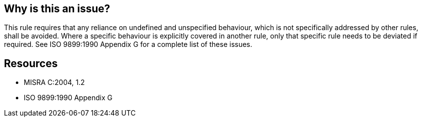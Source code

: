 == Why is this an issue?

This rule requires that any reliance on undefined and unspecified behaviour, which is not specifically addressed by other rules, shall be avoided. Where a specific behaviour is explicitly covered in another rule, only that specific rule needs to be deviated if required. See ISO 9899:1990 Appendix G for a complete list of these issues.

== Resources

* MISRA C:2004, 1.2
* ISO 9899:1990 Appendix G


ifdef::env-github,rspecator-view[]
'''
== Comments And Links
(visible only on this page)

=== on 23 Oct 2014, 13:38:08 Samuel Mercier wrote:
Nothing to implement.

endif::env-github,rspecator-view[]
